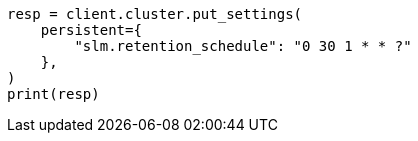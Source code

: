 // This file is autogenerated, DO NOT EDIT
// snapshot-restore/take-snapshot.asciidoc:249

[source, python]
----
resp = client.cluster.put_settings(
    persistent={
        "slm.retention_schedule": "0 30 1 * * ?"
    },
)
print(resp)
----
